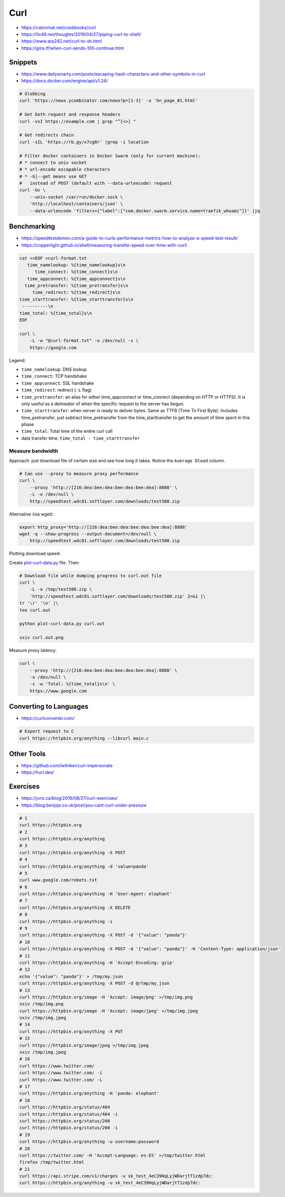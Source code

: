 
====
Curl
====
* https://catonmat.net/cookbooks/curl
* https://0x46.net/thoughts/2019/04/27/piping-curl-to-shell/
* https://www.arp242.net/curl-to-sh.html
* https://gms.tf/when-curl-sends-100-continue.html

########
Snippets
########
* https://www.dailysmarty.com/posts/escaping-hash-characters-and-other-symbols-in-curl
* https://docs.docker.com/engine/api/v1.24/

.. code-block:: sh

    # Globbing
    curl 'https://news.ycombinator.com/news?p=[1-3]' -o 'hn_page_#1.html'

    # Get both request and response headers
    curl -vsI https://example.com | grep "^[<>] "

    # Get redirects chain
    curl -sIL 'https://rb.gy/x7cg8r' |grep -i location

    # Filter docker containers in Docker Swarm (only for current machine):
    # * connect to unix socket
    # * url-encode escapable characters
    # * -G|--get means use GET
    #   instead of POST (default with --data-urlencode) request
    curl -Gv \
        --unix-socket /var/run/docker.sock \
        'http://localhost/containers/json' \
        --data-urlencode 'filters={"label":["com.docker.swarm.service.name=traefik_whoami"]}' |jq


############
Benchmarking
############
* https://speedtestdemon.com/a-guide-to-curls-performance-metrics-how-to-analyze-a-speed-test-result/
* https://copperlight.github.io/shell/measuring-transfer-speed-over-time-with-curl/

.. code-block:: sh

    cat <<EOF >curl-format.txt
       time_namelookup: %{time_namelookup}s\n
          time_connect: %{time_connect}s\n
       time_appconnect: %{time_appconnect}s\n
      time_pretransfer: %{time_pretransfer}s\n
         time_redirect: %{time_redirect}s\n
    time_starttransfer: %{time_starttransfer}s\n
     ----------\n
    time_total: %{time_total}s\n
    EOF

    curl \
        -L -w "@curl-format.txt" -o /dev/null -s \
        https://google.com

.. image:: imgs/curl_diagram.jpg
  :target: https://speedtestdemon.com/a-guide-to-curls-performance-metrics-how-to-analyze-a-speed-test-result/

Legend:

* ``time_namelookup``: DNS lookup
* ``time_connect``: TCP handshake
* ``time_appconnect``: SSL handshake
* ``time_redirect``: redirect (``-L`` flag)
* ``time_pretransfer``: an alias for either time_appconnect or time_connect (depending on HTTP or HTTPS). It is only useful as a delineator of when the specific request to the server has begun.
* ``time_starttransfer``: when server is ready to deliver bytes. Same as TTFB (Time To First Byte). Includes time_pretransfer, just subtract time_pretransfer from the time_starttransfer to get the amount of time spent in this phase
* ``time_total``: Total time of the entire curl call
* data transfer time: ``time_total - time_starttransfer``


Measure bandwidth
-----------------
Approach: just download file of certain size and see how long it takes.
Notice the ``Average Dload`` column.

.. code-block:: sh

    # Can use --proxy to measure proxy performance
    curl \
        --proxy 'http://[216:dea:bee:dea:bee:dea:bee:dea]:8888' \
        -L -o /dev/null \
        http://speedtest.wdc01.softlayer.com/downloads/test500.zip


Alternative (via wget):

.. code-block:: sh

    export http_proxy='http://[216:dea:bee:dea:bee:dea:bee:dea]:8888'
    wget -q --show-progress --output-document=/dev/null \
        http://speedtest.wdc01.softlayer.com/downloads/test500.zip


Plotting download speed:

Create `plot-curl-data.py <https://copperlight.github.io/shell/measuring-transfer-speed-over-time-with-curl/#__code_4>`_ file.
Then:

.. code-block:: sh

    # Download file while dumping progress to curl.out file
    curl \
        -L -o /tmp/test500.zip \
        'http://speedtest.wdc01.softlayer.com/downloads/test500.zip' 2>&1 |\
    tr '\r' '\n' |\
    tee curl.out

    python plot-curl-data.py curl.out

    sxiv curl.out.png


Measure proxy latency:

.. code-block:: sh

    curl \
        --proxy 'http://[216:dea:bee:dea:bee:dea:bee:dea]:8888' \
        -o /dev/null \
        -s -w 'Total: %{time_total}s\n' \
        https://www.google.com


#######################
Converting to Languages
#######################
* https://curlconverter.com/

.. code-block:: sh

    # Export request to C
    curl https://httpbin.org/anything --libcurl main.c


###########
Other Tools
###########
* https://github.com/lwthiker/curl-impersonate
* https://hurl.dev/


#########
Exercises
#########
* https://jvns.ca/blog/2019/08/27/curl-exercises/
* https://blog.benjojo.co.uk/post/you-cant-curl-under-pressure

.. code-block:: sh

    # 1
    curl https://httpbin.org
    # 2
    curl https://httpbin.org/anything
    # 3
    curl https://httpbin.org/anything -X POST
    # 4
    curl https://httpbin.org/anything -d 'value=panda'
    # 5
    curl www.google.com/robots.txt
    # 6
    curl https://httpbin.org/anything -H 'User-Agent: elephant'
    # 7
    curl https://httpbin.org/anything -X DELETE
    # 8
    curl https://httpbin.org/anything -i
    # 9
    curl https://httpbin.org/anything -X POST -d '{"value": "panda"}'
    # 10
    curl https://httpbin.org/anything -X POST -d '{"value": "panda"}' -H 'Content-Type: application/json'
    # 11
    curl https://httpbin.org/anything -H 'Accept-Encoding: gzip'
    # 12
    echo '{"value": "panda"}' > /tmp/my.json
    curl https://httpbin.org/anything -X POST -d @/tmp/my.json
    # 13
    curl https://httpbin.org/image -H 'Accept: image/png' >/tmp/img.png
    sxiv /tmp/img.png
    curl https://httpbin.org/image -H 'Accept: image/jpeg' >/tmp/img.jpeg
    sxiv /tmp/img.jpeg
    # 14
    curl https://httpbin.org/anything -X PUT
    # 15
    curl https://httpbin.org/image/jpeg >/tmp/img.jpeg
    sxiv /tmp/img.jpeg
    # 16
    curl https://www.twitter.com/
    curl https://www.twitter.com/ -i
    curl https://www.twitter.com/ -L
    # 17
    curl https://httpbin.org/anything -H 'panda: elephant'
    # 18
    curl https://httpbin.org/status/404
    curl https://httpbin.org/status/404 -i
    curl https://httpbin.org/status/200
    curl https://httpbin.org/status/200 -i
    # 19
    curl https://httpbin.org/anything -u username:password
    # 20
    curl https://twitter.com/ -H 'Accept-Language: es-ES' >/tmp/twitter.html
    firefox /tmp/twitter.html
    # 21
    curl https://api.stripe.com/v1/charges -u sk_test_4eC39HqLyjWDarjtT1zdp7dc:
    curl https://httpbin.org/anything -u sk_test_4eC39HqLyjWDarjtT1zdp7dc:
